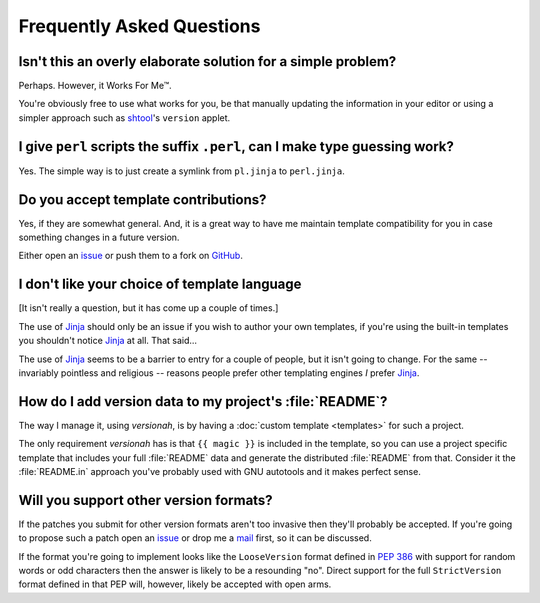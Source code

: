 Frequently Asked Questions
--------------------------

Isn't this an overly elaborate solution for a simple problem?
'''''''''''''''''''''''''''''''''''''''''''''''''''''''''''''

Perhaps.  However, it Works For Me™.

You're obviously free to use what works for you, be that manually updating the
information in your editor or using a simpler approach such as shtool_'s
``version`` applet.

.. _shtool: http://www.gnu.org/software/shtool/shtool.html

I give ``perl`` scripts the suffix ``.perl``, can I make type guessing work?
''''''''''''''''''''''''''''''''''''''''''''''''''''''''''''''''''''''''''''

Yes.  The simple way is to just create a symlink from ``pl.jinja`` to
``perl.jinja``.

Do you accept template contributions?
'''''''''''''''''''''''''''''''''''''

Yes, if they are somewhat general.  And, it is a great way to have me maintain
template compatibility for you in case something changes in a future version.

Either open an issue_ or push them to a fork on GitHub_.

.. _issue: https://github.com/JNRowe/versionah/issues
.. _GitHub: https://github.com/JNRowe/versionah/

I don't like your choice of template language
'''''''''''''''''''''''''''''''''''''''''''''

[It isn't really a question, but it has come up a couple of times.]

The use of Jinja_ should only be an issue if you wish to author your own
templates, if you're using the built-in templates you shouldn't notice Jinja_ at
all.  That said...

The use of Jinja_ seems to be a barrier to entry for a couple of people, but it
isn't going to change.  For the same -- invariably pointless and religious --
reasons people prefer other templating engines *I* prefer Jinja_.

.. _Jinja: http://jinja.pocoo.org/

How do I add version data to my project's :file:`README`?
'''''''''''''''''''''''''''''''''''''''''''''''''''''''''

The way I manage it, using `versionah`, is by having a :doc:`custom template
<templates>` for such a project.

The only requirement `versionah` has is that ``{{ magic }}`` is included in the
template, so you can use a project specific template that includes your full
:file:`README` data and generate the distributed :file:`README` from that.
Consider it the :file:`README.in` approach you've probably used with GNU
autotools and it makes perfect sense.

Will you support other version formats?
'''''''''''''''''''''''''''''''''''''''

If the patches you submit for other version formats aren't too invasive then
they'll probably be accepted.  If you're going to propose such a patch open an
issue_ or drop me a mail_ first, so it can be discussed.

If the format you're going to implement looks like the ``LooseVersion`` format
defined in :pep:`386` with support for random words or odd characters then the
answer is likely to be a resounding "no".  Direct support for the full
``StrictVersion`` format defined in that PEP will, however, likely be accepted
with open arms.

.. _mail: jnrowe@gmail.com
